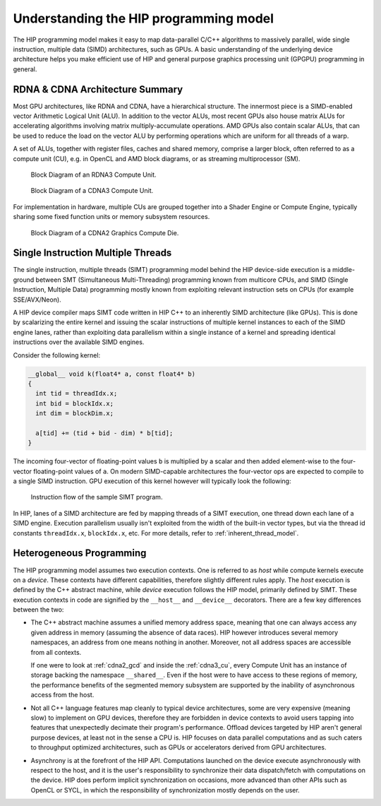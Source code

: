 .. meta::
  :description: This chapter explains the HIP programming model, the contract
                between the programmer and the compiler/runtime executing the
                code, how it maps to the hardware.
  :keywords: AMD, ROCm, HIP, CUDA, API design

*******************************************************************************
Understanding the HIP programming model
*******************************************************************************

The HIP programming model makes it easy to map data-parallel C/C++ algorithms to
massively parallel, wide single instruction, multiple data (SIMD) architectures,
such as GPUs. A basic understanding of the underlying device architecture helps you
make efficient use of HIP and general purpose graphics processing unit (GPGPU)
programming in general.

RDNA & CDNA Architecture Summary
================================

Most GPU architectures, like RDNA and CDNA, have a hierarchical structure.
The innermost piece is a SIMD-enabled vector Arithmetic Logical Unit (ALU).
In addition to the vector ALUs, most recent GPUs also house matrix ALUs for
accelerating algorithms involving matrix multiply-accumulate operations.
AMD GPUs also contain scalar ALUs, that can be used to reduce the load on the
vector ALU by performing operations which are uniform for all threads of a warp.

A set of ALUs, together with register files, caches and shared memory, comprise
a larger block, often referred to as a compute unit (CU), e.g. in OpenCL and
AMD block diagrams, or as streaming multiprocessor (SM).

.. _rdna3_cu:

.. figure:: ../data/understand/programming_model/rdna3_cu.png
  :alt: Block diagram showing the structure of an RDNA3 Compute Unit. It
        consists of four SIMD units, each including a vector and scalar register
        file, with the corresponding scalar and vector ALUs. All four SIMDs
        share a scalar and instruction cache, as well as the shared memory. Two
        of the SIMD units each share an L0 cache.

  Block Diagram of an RDNA3 Compute Unit.

.. _cdna3_cu:

.. figure:: ../data/understand/programming_model/cdna3_cu.png
  :alt: Block diagram showing the structure of a CDNA3 compute unit. It includes
        Shader Cores, the Matrix Core Unit, a Local Data Share used for sharing
        memory between threads in a block, an L1 Cache and a Scheduler. The
        Shader Cores represent the vector ALUs and the Matrix Core Unit the
        matrix ALUs. The Local Data Share is used as the shared memory.

  Block Diagram of a CDNA3 Compute Unit.

For implementation in hardware, multiple CUs are grouped together into
a Shader Engine or Compute Engine, typically sharing some fixed function units or
memory subsystem resources.

.. _cdna2_gcd:

.. figure:: ../data/understand/programming_model/cdna2_gcd.png
  :alt: Block diagram showing four Compute Engines each with 28 Compute Units
        inside. These four Compute Engines share one block of L2 Cache. Around
        them are four Memory Controllers. To the top and bottom of all these are
        eight blocks of Infinity Fabric Links. Two Video Core Next blocks sit in
        the top corners. At the very bottom spans a colored section reading
        Infinity Fabric.

  Block Diagram of a CDNA2 Graphics Compute Die.

.. _programming_model_simt:

Single Instruction Multiple Threads
===================================

The single instruction, multiple threads (SIMT) programming model behind the
HIP device-side execution is a middle-ground between SMT (Simultaneous Multi-Threading)
programming known from multicore CPUs, and SIMD (Single Instruction, Multiple Data) programming
mostly known from exploiting relevant instruction sets on CPUs (for example SSE/AVX/Neon).

A HIP device compiler maps SIMT code written in HIP C++ to an inherently SIMD
architecture (like GPUs). This is done by scalarizing the entire kernel and issuing the scalar
instructions of multiple kernel instances to each of the SIMD engine lanes, rather
than exploiting data parallelism within a single instance of a kernel and spreading
identical instructions over the available SIMD engines.

Consider the following kernel:

.. code-block:: cpp

  __global__ void k(float4* a, const float4* b)
  {
    int tid = threadIdx.x;
    int bid = blockIdx.x;
    int dim = blockDim.x;

    a[tid] += (tid + bid - dim) * b[tid];
  }

The incoming four-vector of floating-point values ``b`` is multiplied by a
scalar and then added element-wise to the four-vector floating-point values of
``a``. On modern SIMD-capable architectures the four-vector ops are expected to
compile to a single SIMD instruction. GPU execution of this kernel however will
typically look the following:

.. _simt:

.. figure:: ../data/understand/programming_model/simt.svg
  :alt: Image representing the instruction flow of a SIMT program. Two identical
        arrows pointing downward with blocks representing the instructions
        inside and ellipsis between the arrows. The instructions represented in
        the arrows are, from top to bottom: ADD, DIV, FMA, FMA, FMA and FMA.

  Instruction flow of the sample SIMT program.

In HIP, lanes of a SIMD architecture are fed by mapping threads of a SIMT
execution, one thread down each lane of a SIMD engine. Execution parallelism
usually isn't exploited from the width of the built-in vector types, but via the
thread id constants ``threadIdx.x``, ``blockIdx.x``, etc. For more details,
refer to :ref:`inherent_thread_model`.

Heterogeneous Programming
=========================

The HIP programming model assumes two execution contexts. One is referred to as
*host* while compute kernels execute on a *device*. These contexts have
different capabilities, therefore slightly different rules apply. The *host*
execution is defined by the C++ abstract machine, while *device* execution
follows the HIP model, primarily defined by SIMT. These execution contexts in
code are signified by the ``__host__`` and ``__device__`` decorators. There are
a few key differences between the two:

* The C++ abstract machine assumes a unified memory address space, meaning that
  one can always access any given address in memory (assuming the absence of
  data races). HIP however introduces several memory namespaces, an address
  from one means nothing in another. Moreover, not all address spaces are
  accessible from all contexts.

  If one were to look at :ref:`cdna2_gcd` and inside the :ref:`cdna3_cu`,
  every Compute Unit has an instance of storage backing the namespace
  ``__shared__``. Even if the host were to have access to these regions of
  memory, the performance benefits of the segmented memory subsystem are
  supported by the inability of asynchronous access from the host.

* Not all C++ language features map cleanly to typical device architectures,
  some are very expensive (meaning slow) to implement on GPU devices, therefore
  they are forbidden in device contexts to avoid users tapping into features
  that unexpectedly decimate their program's performance. Offload devices targeted
  by HIP aren't general purpose devices, at least not in the sense a CPU is.
  HIP focuses on data parallel computations and as such caters to throughput
  optimized architectures, such as GPUs or accelerators derived from GPU
  architectures.

* Asynchrony is at the forefront of the HIP API. Computations launched on the device
  execute asynchronously with respect to the host, and it is the user's responsibility to
  synchronize their data dispatch/fetch with computations on the device. HIP
  does perform implicit synchronization on occasions, more advanced than other APIs such as
  OpenCL or SYCL, in which the responsibility of synchronization mostly depends on the user.
